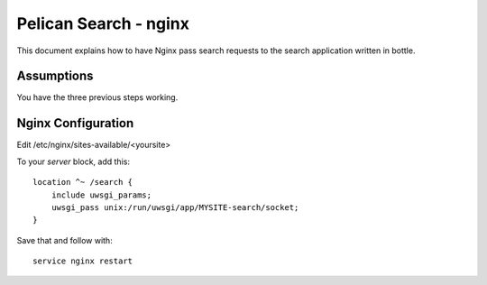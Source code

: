 Pelican Search - nginx
======================

This document explains how to have Nginx pass search requests to the search
application written in bottle.

Assumptions
-----------

You have the three previous steps working.

Nginx Configuration
-------------------

Edit /etc/nginx/sites-available/<yoursite>

To your *server* block, add this::

    location ^~ /search {
        include uwsgi_params;
        uwsgi_pass unix:/run/uwsgi/app/MYSITE-search/socket;
    }

Save that and follow with::

    service nginx restart
